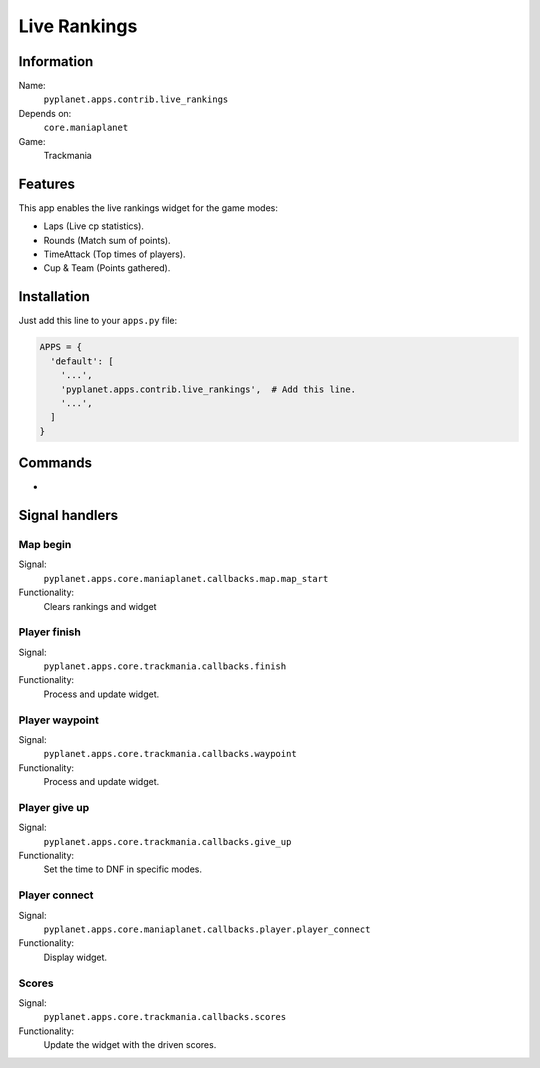 Live Rankings
=============

Information
-----------
Name:
  ``pyplanet.apps.contrib.live_rankings``
Depends on:
  ``core.maniaplanet``
Game:
  Trackmania

Features
--------
This app enables the live rankings widget for the game modes:

- Laps (Live cp statistics).
- Rounds (Match sum of points).
- TimeAttack (Top times of players).
- Cup & Team (Points gathered).


Installation
------------

Just add this line to your ``apps.py`` file:

.. code-block:: python

  APPS = {
    'default': [
      '...',
      'pyplanet.apps.contrib.live_rankings',  # Add this line.
      '...',
    ]
  }

Commands
--------

-

Signal handlers
---------------

Map begin
~~~~~~~~~
Signal:
  ``pyplanet.apps.core.maniaplanet.callbacks.map.map_start``
Functionality:
  Clears rankings and widget

Player finish
~~~~~~~~~~~~~
Signal:
  ``pyplanet.apps.core.trackmania.callbacks.finish``
Functionality:
  Process and update widget.

Player waypoint
~~~~~~~~~~~~~~~
Signal:
  ``pyplanet.apps.core.trackmania.callbacks.waypoint``
Functionality:
  Process and update widget.

Player give up
~~~~~~~~~~~~~~
Signal:
  ``pyplanet.apps.core.trackmania.callbacks.give_up``
Functionality:
  Set the time to DNF in specific modes.

Player connect
~~~~~~~~~~~~~~
Signal:
  ``pyplanet.apps.core.maniaplanet.callbacks.player.player_connect``
Functionality:
  Display widget.

Scores
~~~~~~
Signal:
  ``pyplanet.apps.core.trackmania.callbacks.scores``
Functionality:
  Update the widget with the driven scores.
